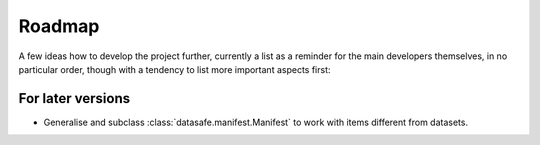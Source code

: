 =======
Roadmap
=======

A few ideas how to develop the project further, currently a list as a reminder for the main developers themselves, in no particular order, though with a tendency to list more important aspects first:


For later versions
==================

* Generalise and subclass :class:`datasafe.manifest.Manifest` to work with items different from datasets.

